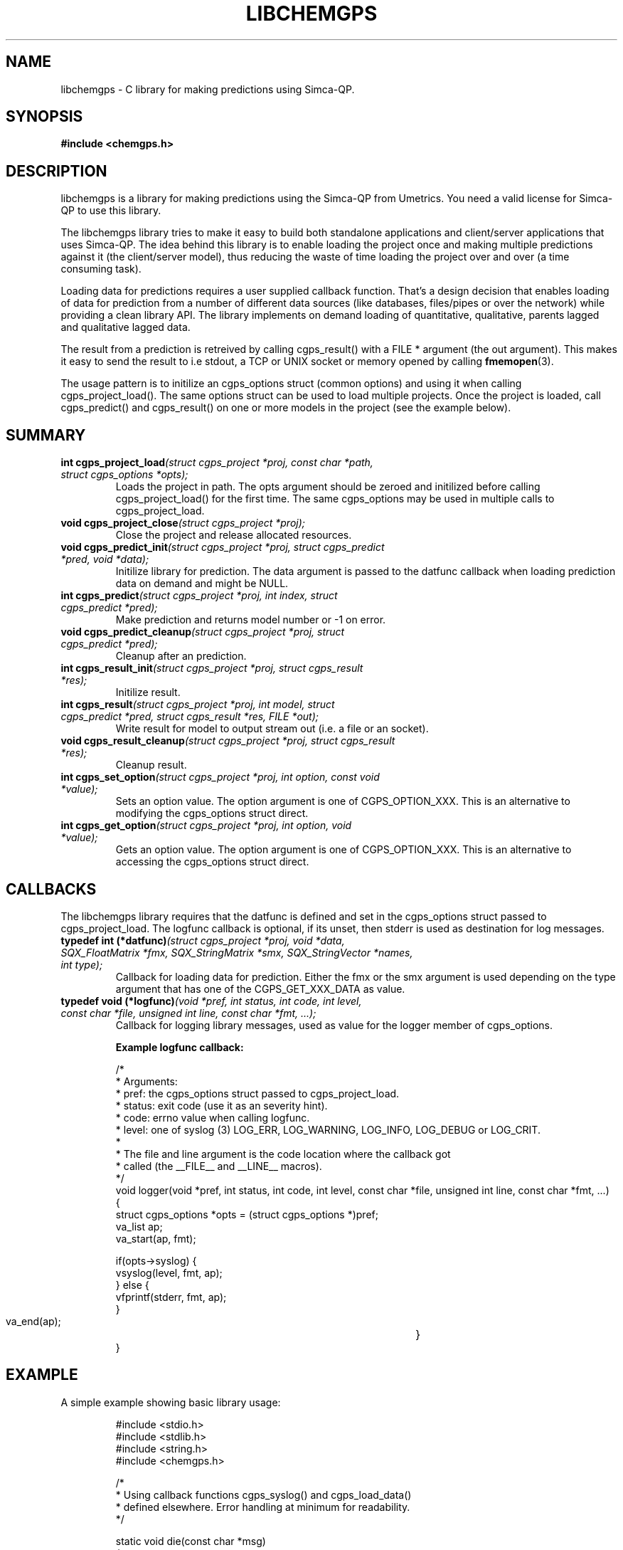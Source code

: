 .TH LIBCHEMGPS 3 "5 April 2008" "Uppsala Biomedical Centre (BMC)" "Linux Programmer's Manual" 
.\" Format as -*- sh -*-
.\"
.\"     Copyright (c) 2007-2008 Anders Lövgren and the Computing Department,
.\"     Uppsala Biomedical Centre, Uppsala University.
.\"
.\"     This program is free software; you can redistribute it and/or modify
.\"     it under the terms of the GNU General Public License as published by
.\"     the Free Software Foundation; either version 2 of the License, or
.\"     (at your option) any later version.
.\"
.\"     This program is distributed in the hope that it will be useful,
.\"     but WITHOUT ANY WARRANTY; without even the implied warranty of
.\"     MERCHANTABILITY or FITNESS FOR A PARTICULAR PURPOSE.  See the
.\"     GNU General Public License for more details.
.\"
.\"     You should have received a copy of the GNU General Public License
.\"     along with this program; if not, write to the Free Software
.\"     Foundation, Inc., 675 Mass Ave, Cambridge, MA 02139, USA.
.\"
.\"
.SH NAME
libchemgps \- C library for making predictions using Simca-QP.
.SH SYNOPSIS
.B #include <chemgps.h>
.SH DESCRIPTION
libchemgps is a library for making predictions using the Simca-QP from Umetrics. You need a valid license for Simca-QP to use this library.
.PP
The libchemgps library tries to make it easy to build both standalone applications and client/server applications that uses Simca-QP. The idea behind this library is to enable loading the project once and making multiple predictions against it (the client/server model), thus reducing the waste of time loading the project over and over (a time consuming task).
.PP
Loading data for predictions requires a user supplied callback function. That's a design decision that enables loading of data for prediction from a number of different data sources (like databases, files/pipes or over the network) while providing a clean library API. The library implements on demand loading of quantitative, qualitative, parents lagged and qualitative lagged data.
.PP
The result from a prediction is retreived by calling cgps_result() with a FILE * argument (the out argument). This makes it easy to send the result to i.e stdout, a TCP or UNIX socket or memory opened by calling 
.BR fmemopen (3).
.PP
The usage pattern is to initilize an cgps_options struct (common options) and using it when calling cgps_project_load(). The same options struct can be used to load multiple projects. 
Once the project is loaded, call cgps_predict() and cgps_result() on one or more models in the project (see the example below).

.SH SUMMARY
.TP
\fBint cgps_project_load\fI(struct cgps_project *proj, const char *path, struct cgps_options *opts);\fP
Loads the project in path. The opts argument should be zeroed and initilized before calling cgps_project_load() for the first time. The same cgps_options may be used in multiple calls to cgps_project_load.
.TP
\fBvoid cgps_project_close\fI(struct cgps_project *proj);\fP
Close the project and release allocated resources.
.TP
\fBvoid cgps_predict_init\fI(struct cgps_project *proj, struct cgps_predict *pred, void *data);\fP
Initilize library for prediction. The data argument is passed to the datfunc callback when loading prediction data on demand and might be NULL.
.TP
\fBint cgps_predict\fI(struct cgps_project *proj, int index, struct cgps_predict *pred);\fP
Make prediction and returns model number or -1 on error.
.TP
\fBvoid cgps_predict_cleanup\fI(struct cgps_project *proj, struct cgps_predict *pred);\fP
Cleanup after an prediction.
.TP
\fBint cgps_result_init\fI(struct cgps_project *proj, struct cgps_result *res);\fP
Initilize result.
.TP
\fBint cgps_result\fI(struct cgps_project *proj, int model, struct cgps_predict *pred, struct cgps_result *res, FILE *out);\fP
Write result for model to output stream out (i.e. a file or an socket).
.TP
\fBvoid cgps_result_cleanup\fI(struct cgps_project *proj, struct cgps_result *res);\fP
Cleanup result.
.TP
\fBint cgps_set_option\fI(struct cgps_project *proj, int option, const void *value);\fP
Sets an option value. The option argument is one of CGPS_OPTION_XXX. This is an alternative to modifying the cgps_options struct direct.
.TP
\fBint cgps_get_option\fI(struct cgps_project *proj, int option, void *value);\fP
Gets an option value. The option argument is one of CGPS_OPTION_XXX. This is an alternative to accessing the cgps_options struct direct.

.SH CALLBACKS
The libchemgps library requires that the datfunc is defined and set in the cgps_options struct passed to cgps_project_load. The logfunc callback is optional, if its unset, then stderr is used as destination for log messages.
.TP
\fBtypedef int (*datfunc)\fI(struct cgps_project *proj, void *data, SQX_FloatMatrix *fmx, SQX_StringMatrix *smx, SQX_StringVector *names, int type);\fP
Callback for loading data for prediction. Either the fmx or the smx argument is used depending on the type argument that has one of the CGPS_GET_XXX_DATA as value.
.TP
\fBtypedef void (*logfunc)\fI(void *pref, int status, int code, int level, const char *file, unsigned int line, const char *fmt, ...);\fP
Callback for logging library messages, used as value for the logger member of cgps_options. 

.RS
.nf
.B Example logfunc callback:

/*
 * Arguments:
 *     pref:   the cgps_options struct passed to cgps_project_load. 
 *     status: exit code (use it as an severity hint). 
 *     code:   errno value when calling logfunc.
 *     level:  one of syslog (3) LOG_ERR, LOG_WARNING, LOG_INFO, LOG_DEBUG or LOG_CRIT. 
 *
 * The file and line argument is the code location where the callback got 
 * called (the __FILE__ and __LINE__ macros).
 */
void logger(void *pref, int status, int code, int level, const char *file, unsigned int line, const char *fmt, ...)
{
        struct cgps_options *opts = (struct cgps_options *)pref;
        va_list ap;
        va_start(ap, fmt);
    
        if(opts->syslog) {
                vsyslog(level, fmt, ap);
        } else {
                vfprintf(stderr, fmt, ap);
        }
        va_end(ap);				}
}

.SH EXAMPLE
A simple example showing basic library usage:
.RS
.nf

#include <stdio.h>
#include <stdlib.h>
#include <string.h>
#include <chemgps.h>

/*
 * Using callback functions cgps_syslog() and cgps_load_data()
 * defined elsewhere. Error handling at minimum for readability.
 */

static void die(const char *msg)
{
        fprintf(stderr, "%s\\n", msg);
        exit(1);
}

int main(void)
{
        struct cgps_options opts;
        struct cgps_project proj;
        struct cgps_predict pred;
        struct cgps_result res;
        const char *path = "/tmp/proj.usp";
        int i, model;
	
        memset(&opts, 0, sizeof(struct cgps_options));
        
        opts.logger = cgps_syslog;
        opts.indata = cgps_load_data;
				
        if(cgps_project_load(&proj, path, &opts) == 0) {
                for(i = 1; i <= proj.models; ++i) {
                        cgps_predict_init(&proj, &pred);
                        if((model = cgps_predict(&proj, i, &pred)) != -1) {
                                if(cgps_result_init(&proj, &res) == 0) {
                                        if(cgps_result(&proj, model, &pred, &res, stdout) != 0) {
           	                                die("get result failed");
           	                        }
                                        cgps_result_cleanup(&proj, &res);
           	                } else {
           	                        die("initilize result failed");
           	                }
                        } else {
                                die("predict failed");
                        }
                }
        } else {
                die("failed load project");
        }
        
        return 0;
}
.RE
.fi

.SH BUGS
The code for loading data on demand (except for quantitative) needs more testing, mostly because lack of real applications and projects that uses anything else than quantitative variables.

.SH AUTHOR
Anders Lövgren <anders.lovgren@bmc.uu.se>
Anders Lövgren <andlov@nowise.se>

.SH COPYRIGHT
Copyright (C) 2007-2018 Anders Lövgren and BMC-IT, Uppsala University.
Copyright (C) 2018-2019 Anders Lövgren, Nowise Systems

.SH LICENSE
The libchemgps library is released under the GNU General Public License.

.SH SEE ALSO
.BR cgpsd (8), 
.BR cgpsclt (1), 
.BR cgpsstd (1)
